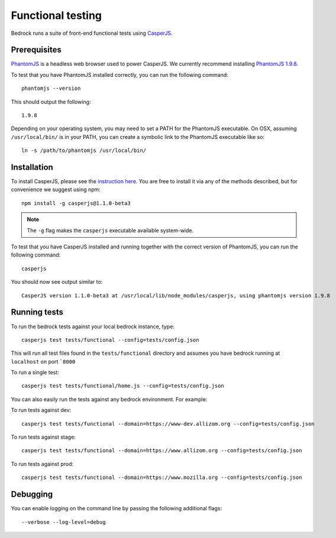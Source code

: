 .. This Source Code Form is subject to the terms of the Mozilla Public
.. License, v. 2.0. If a copy of the MPL was not distributed with this
.. file, You can obtain one at http://mozilla.org/MPL/2.0/.

.. _testing:

==================
Functional testing
==================

Bedrock runs a suite of front-end functional tests using `CasperJS`_.

Prerequisites
-------------

`PhantomJS`_ is a headless web browser used to power CasperJS. We currently recommend
installing `PhantomJS 1.9.8`_.

To test that you have PhantomJS installed correctly, you can run the following command::

    phantomjs --version

This should output the following::

    1.9.8

Depending on your operating system, you may need to set a PATH for the PhantomJS executable.
On OSX, assuming ``/usr/local/bin/`` is in your PATH, you can create a symbolic link to the
PhantomJS executable like so::

    ln -s /path/to/phantomjs /usr/local/bin/

Installation
------------

To install CasperJS, please see the `instruction here <http://docs.casperjs.org/en/1.1-beta2/installation.html>`_.
You are free to install it via any of the methods described, but for convenience we suggest using npm::

    npm install -g casperjs@1.1.0-beta3

.. Note::

    The ``-g`` flag makes the ``casperjs`` executable available system-wide.

To test that you have CasperJS installed and running together with the correct version
of PhantomJS, you can run the following command::

    casperjs

You should now see output similar to::

    CasperJS version 1.1.0-beta3 at /usr/local/lib/node_modules/casperjs, using phantomjs version 1.9.8

Running tests
-------------

To run the bedrock tests against your local bedrock instance, type::

    casperjs test tests/functional --config=tests/config.json

This will run all test files found in the ``tests/functional`` directory and assumes you
have bedrock running at ``localhost`` on port ```8000``

To run a single test::

    casperjs test tests/functional/home.js --config=tests/config.json

You can also easily run the tests against any bedrock environment. For example:

To run tests against dev::

    casperjs test tests/functional --domain=https://www-dev.allizom.org --config=tests/config.json

To run tests against stage::

    casperjs test tests/functional --domain=https://www.allizom.org --config=tests/config.json

To run tests against prod::

    casperjs test tests/functional --domain=https://www.mozilla.org --config=tests/config.json

Debugging
---------

You can enable logging on the command line by passing the following additional flags::

    --verbose --log-level=debug

.. _CasperJS: http://casperjs.org/
.. _PhantomJS: http://phantomjs.org/
.. _PhantomJS 1.9.8: https://bitbucket.org/ariya/phantomjs/downloads
